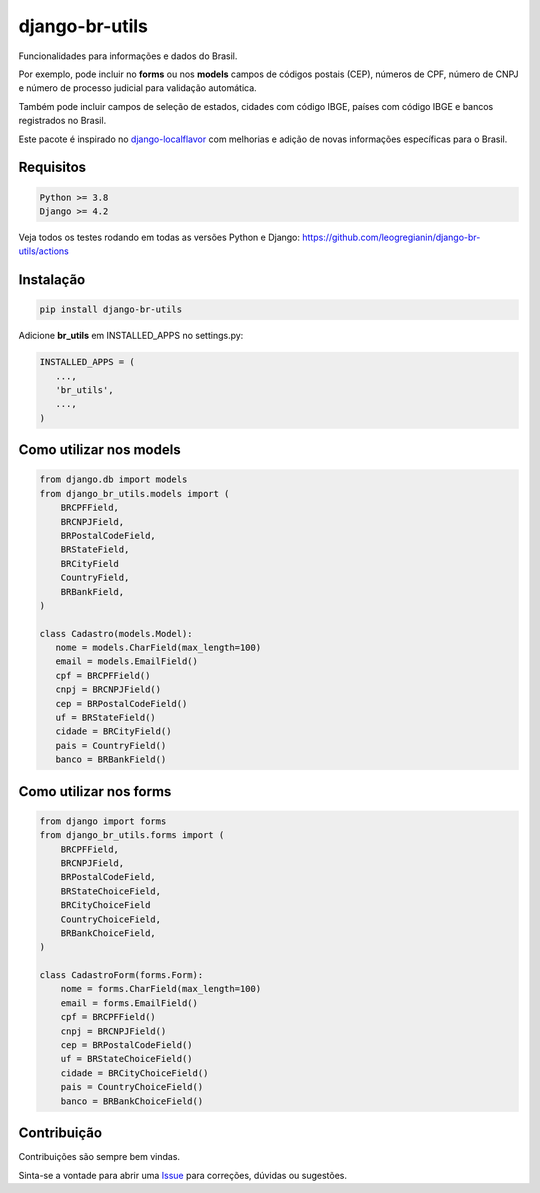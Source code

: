 ==================
django-br-utils
==================

.. image:: https://img.shields.io/github/actions/workflow/status/leogregianin/django-br-utils/test.yml.svg?branch=main&style=for-the-badge
   :target: https://github.com/leogregianin/django-br-utils/actions?workflow=Test

.. image:: https://img.shields.io/badge/Coverage-100%25-success?style=for-the-badge
  :target: https://github.com/leogregianin/django-br-utils/actions?workflow=Test

.. image:: https://img.shields.io/pypi/v/django-br-utils.svg?style=for-the-badge
    :target: https://pypi.org/project/django-br-utils/


Funcionalidades para informações e dados do Brasil.

Por exemplo, pode incluir no **forms** ou nos **models** campos de códigos
postais (CEP), números de CPF, número de CNPJ e número de processo judicial
para validação automática.

Também pode incluir campos de seleção de estados, cidades com código IBGE, 
países com código IBGE e bancos registrados no Brasil.

Este pacote é inspirado no `django-localflavor <0_>`_
com melhorias e adição de novas informações específicas para o Brasil.

.. _0: https://github.com/django/django-localflavor

Requisitos
=======

.. code-block:: shell

   Python >= 3.8
   Django >= 4.2


Veja todos os testes rodando em todas as versões Python e Django:
https://github.com/leogregianin/django-br-utils/actions



Instalação
=======

.. code-block:: shell

   pip install django-br-utils


Adicione **br_utils** em INSTALLED_APPS no settings.py:

.. code-block:: python

   INSTALLED_APPS = (
      ...,
      'br_utils',
      ...,
   )


Como utilizar nos models
=======

.. code-block:: python

   from django.db import models
   from django_br_utils.models import (
       BRCPFField,
       BRCNPJField,
       BRPostalCodeField,
       BRStateField,
       BRCityField
       CountryField,
       BRBankField,
   )
   
   class Cadastro(models.Model):
      nome = models.CharField(max_length=100)
      email = models.EmailField()
      cpf = BRCPFField()
      cnpj = BRCNPJField()
      cep = BRPostalCodeField()
      uf = BRStateField()
      cidade = BRCityField()
      pais = CountryField()
      banco = BRBankField()



Como utilizar nos forms
=======

.. code-block:: python

   from django import forms
   from django_br_utils.forms import (
       BRCPFField,
       BRCNPJField,
       BRPostalCodeField,
       BRStateChoiceField,
       BRCityChoiceField
       CountryChoiceField,
       BRBankChoiceField,
   )

   class CadastroForm(forms.Form):
       nome = forms.CharField(max_length=100)
       email = forms.EmailField()
       cpf = BRCPFField()
       cnpj = BRCNPJField()
       cep = BRPostalCodeField()
       uf = BRStateChoiceField()
       cidade = BRCityChoiceField()
       pais = CountryChoiceField()
       banco = BRBankChoiceField()


Contribuição
=======

Contribuições são sempre bem vindas.

Sinta-se a vontade para abrir uma `Issue <1_>`_ para correções, dúvidas ou sugestões.

.. _1: https://github.com/leogregianin/django-br-utils/issues
